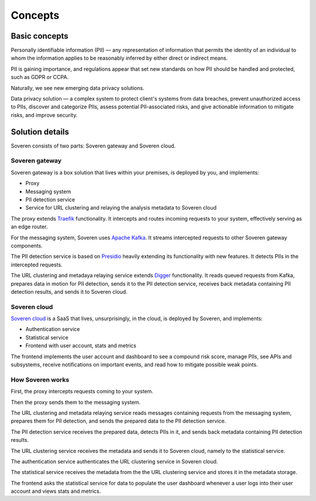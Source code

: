 Concepts
========

Basic concepts
--------------
Personally identifiable information (PII) — any representation of information that permits the identity of an individual to whom the information applies to be reasonably inferred by either direct or indirect means.

PII is gaining importance, and regulations appear that set new standards on how PII should be handled and protected, such as GDPR or CCPA.

Naturally, we see new emerging data privacy solutions.

Data privacy solution — a complex system to protect client's systems from data breaches, prevent unauthorized access to PIIs, discover and categorize PIIs, assess potential PII-associated risks, and give actionable information to mitigate risks, and improve security.


Solution details
----------------

Soveren consists of two parts: Soveren gateway and Soveren cloud.

.. image:: ../images/architecture/architecture-concept-detailed.png
   :width: 800


Soveren gateway
^^^^^^^^^^^^^^^

Soveren gateway is a box solution that lives within your premises, is deployed by you, and implements:

* Proxy
* Messaging system
* PII detection service
* Service for URL clustering and relaying the analysis metadata to Soveren cloud

The proxy extends `Traefik <https://doc.traefik.io/>`_ functionality. It intercepts and routes incoming requests to your system, effectively serving as an edge router.

For the messaging system, Soveren uses `Apache Kafka <https://kafka.apache.org/documentation/>`_. It streams intercepted requests to other Soveren gateway components.

The PII detection service is based on `Presidio <https://microsoft.github.io/presidio/>`_ heavily extending its functionality with new features. It detects PIIs in the intercepted requests.

The URL clustering and metadaya relaying service extends `Digger <https://doc.traefik.io/>`_ functionality. It reads queued requests from Kafka, prepares data in motion for PII detection, sends it to the PII detection service, receives back metadata containing PII detection results, and sends it to Soveren cloud.


Soveren cloud
^^^^^^^^^^^^^

`Soveren cloud <https://github.com/soverenio/saassylives>`_ is a SaaS that lives, unsurprisingly, in the cloud, is deployed by Soveren, and implements:

* Authentication service
* Statistical service
* Frontend with user account, stats and metrics

The frontend implements the user account and dashboard to see a compound risk score, manage PIIs, see APIs and subsystems, receive notifications on important events, and read how to mitigate possible weak points.


How Soveren works
^^^^^^^^^^^^^^^^^

First, the proxy intercepts requests coming to your system.

Then the proxy sends them to the messaging system.

The URL clustering and metadata relaying service reads messages containing requests from the messaging system, prepares them for PII detection, and sends the prepared data to the PII detection service.

The PII detection service receives the prepared data, detects PIIs in it, and sends back metadata containing PII detection results.

The URL clustering service receives the metadata and sends it to Soveren cloud, namely to the statistical service.

The authentication service authenticates the URL clustering service in Soveren cloud.

The statistical service receives the metadata from the the URL clustering service and stores it in the metadata storage.

The frontend asks the statistical service for data to populate the user dashboard whenever a user logs into their user account and views stats and metrics.